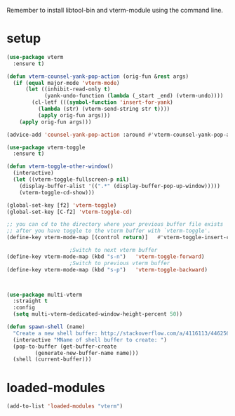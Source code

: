 #+STARTUP: content
Remember to install libtool-bin and vterm-module using the command line.
* setup
#+begin_src emacs-lisp
(use-package vterm
  :ensure t)

(defun vterm-counsel-yank-pop-action (orig-fun &rest args)
  (if (equal major-mode 'vterm-mode)
      (let ((inhibit-read-only t)
            (yank-undo-function (lambda (_start _end) (vterm-undo))))
        (cl-letf (((symbol-function 'insert-for-yank)
		  (lambda (str) (vterm-send-string str t))))
          (apply orig-fun args)))
    (apply orig-fun args)))

(advice-add 'counsel-yank-pop-action :around #'vterm-counsel-yank-pop-action)

(use-package vterm-toggle
  :ensure t)

(defun vterm-toggle-other-window()
  (interactive)
  (let ((vterm-toggle-fullscreen-p nil)
	(display-buffer-alist '((".*" (display-buffer-pop-up-window)))))
    (vterm-toggle-cd-show)))

(global-set-key [f2] 'vterm-toggle)
(global-set-key [C-f2] 'vterm-toggle-cd)

;; you can cd to the directory where your previous buffer file exists
;; after you have toggle to the vterm buffer with `vterm-toggle'.
(define-key vterm-mode-map [(control return)]   #'vterm-toggle-insert-cd)

					;Switch to next vterm buffer
(define-key vterm-mode-map (kbd "s-n")   'vterm-toggle-forward)
					;Switch to previous vterm buffer
(define-key vterm-mode-map (kbd "s-p")   'vterm-toggle-backward)



(use-package multi-vterm
  :straight t
  :config
  (setq multi-vterm-dedicated-window-height-percent 50))

(defun spawn-shell (name)
  "Create a new shell buffer: http://stackoverflow.com/a/4116113/446256"
  (interactive "MName of shell buffer to create: ")
  (pop-to-buffer (get-buffer-create
		 (generate-new-buffer-name name)))
  (shell (current-buffer)))
#+end_src 
* loaded-modules
#+begin_src emacs-lisp
  (add-to-list 'loaded-modules "vterm")
#+end_src
